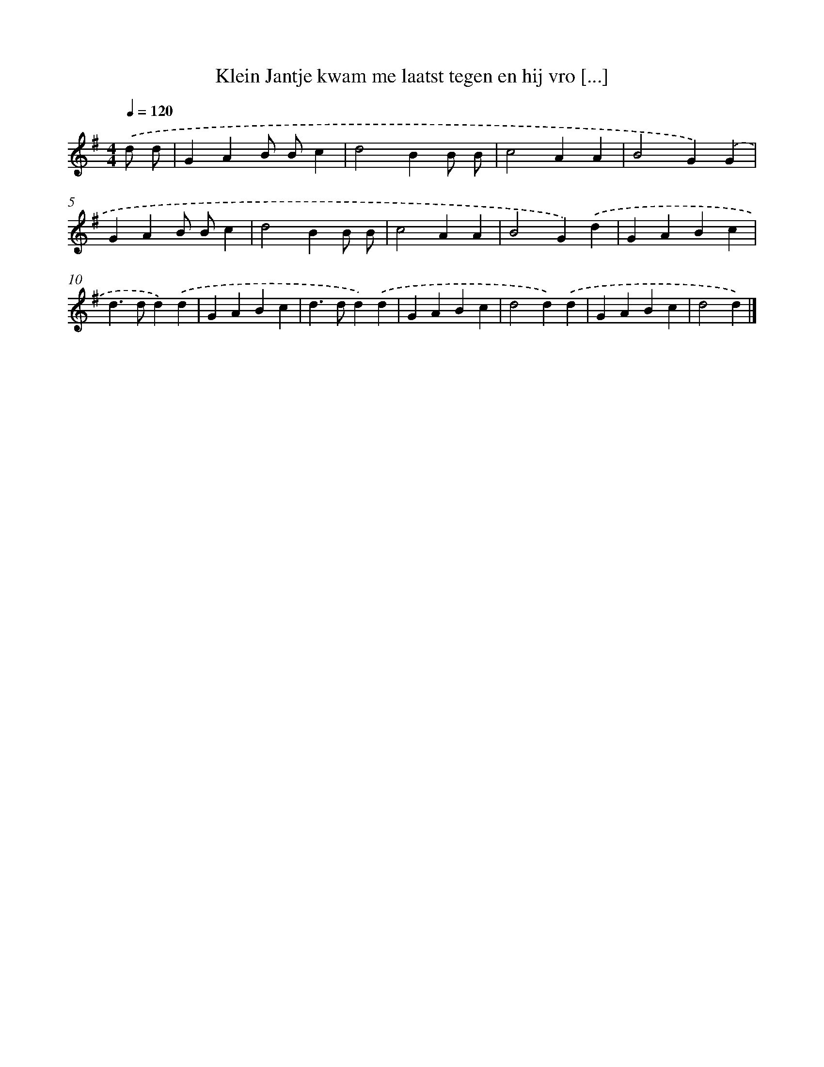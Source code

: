 X: 4736
T: Klein Jantje kwam me laatst tegen en hij vro [...]
%%abc-version 2.0
%%abcx-abcm2ps-target-version 5.9.1 (29 Sep 2008)
%%abc-creator hum2abc beta
%%abcx-conversion-date 2018/11/01 14:36:12
%%humdrum-veritas 3714051091
%%humdrum-veritas-data 1767288092
%%continueall 1
%%barnumbers 0
L: 1/4
M: 4/4
Q: 1/4=120
K: G clef=treble
.('d/ d/ [I:setbarnb 1]|
GAB/ B/c |
d2BB/ B/ |
c2AA |
B2G).('G |
GAB/ B/c |
d2BB/ B/ |
c2AA |
B2G).('d |
GABc |
d>dd).('d |
GABc |
d>dd).('d |
GABc |
d2d).('d |
GABc |
d2d) |]
